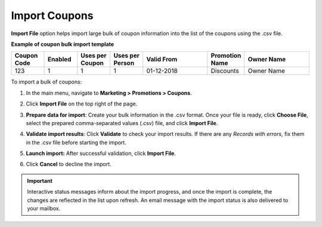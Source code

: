 .. _import-coupons:

Import Coupons
--------------

.. start

**Import File** option helps import large bulk of coupon information into the list of the coupons using the .csv file.

**Example of coupon bulk import template**

.. container:: scroll-table

   .. csv-table::
     :header: "Coupon Code","Enabled","Uses per Coupon","Uses per Person","Valid From","Promotion Name","Owner Name"
     :widths: 5, 5, 5, 5, 10, 5, 10

     123,1,1,1,"01-12-2018","Discounts","Owner Name"

To import a bulk of coupons:

1. In the main menu, navigate to **Marketing > Promotions > Coupons**.

2. Click **Import File** on the top right of the page.

3. **Prepare data for import**: Create your bulk information in the .csv format. Once your file is ready, click **Choose File**, select the prepared comma-separated values (.csv) file, and click **Import File**.

   .. image:: /user/img/marketing/coupons/import_coupons.png
      :alt: The steps that are necessary to perform to import the coupons successfully

4. **Validate import results**: Click **Validate** to check your import results. If there are any *Records with errors*, fix them in the .csv file before starting the import.

5. **Launch import:** After successful validation, click **Import File**.

6. Click **Cancel** to decline the import.

.. important:: Interactive status messages inform about the import progress, and once the import is complete, the changes are reflected in the list upon refresh. An email message with the import status is also delivered to your mailbox.


.. finish
